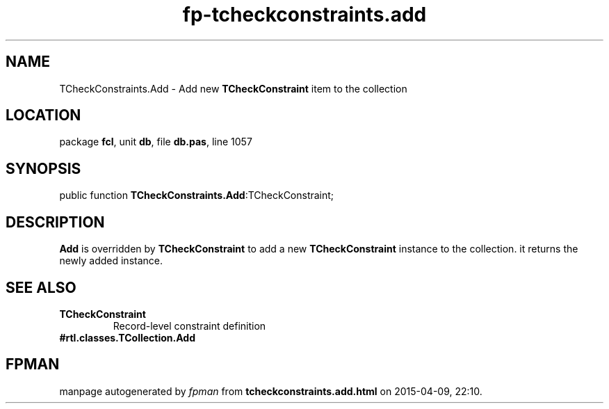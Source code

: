 .\" file autogenerated by fpman
.TH "fp-tcheckconstraints.add" 3 "2014-03-14" "fpman" "Free Pascal Programmer's Manual"
.SH NAME
TCheckConstraints.Add - Add new \fBTCheckConstraint\fR item to the collection
.SH LOCATION
package \fBfcl\fR, unit \fBdb\fR, file \fBdb.pas\fR, line 1057
.SH SYNOPSIS
public function \fBTCheckConstraints.Add\fR:TCheckConstraint;
.SH DESCRIPTION
\fBAdd\fR is overridden by \fBTCheckConstraint\fR to add a new \fBTCheckConstraint\fR instance to the collection. it returns the newly added instance.


.SH SEE ALSO
.TP
.B TCheckConstraint
Record-level constraint definition
.TP
.B #rtl.classes.TCollection.Add


.SH FPMAN
manpage autogenerated by \fIfpman\fR from \fBtcheckconstraints.add.html\fR on 2015-04-09, 22:10.

